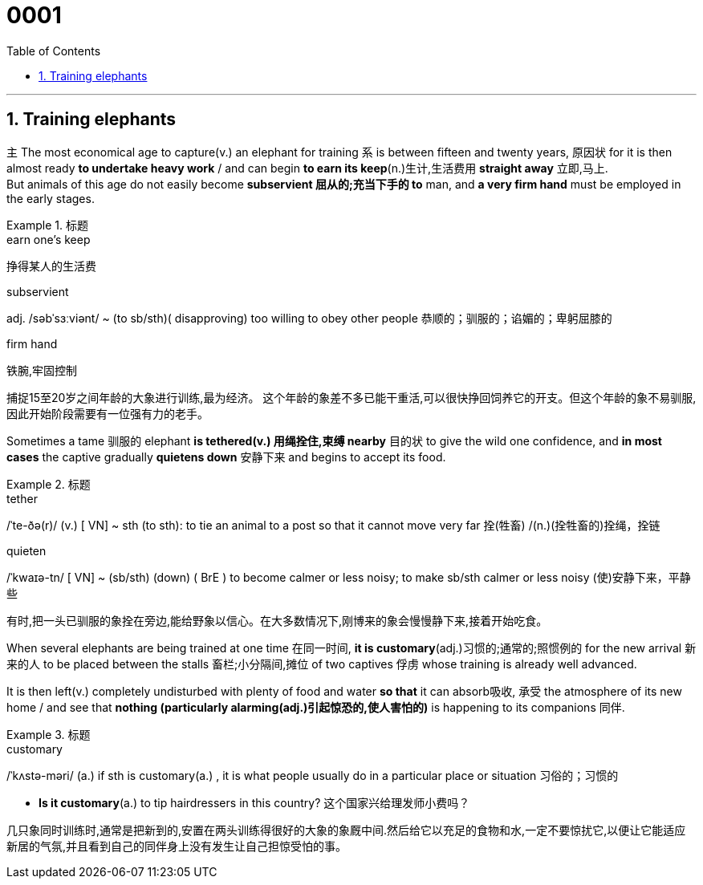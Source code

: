 
= 0001
:toc: left
:toclevels: 3
:sectnums:

'''

== Training elephants

`主` The most economical age to capture(v.) an elephant for training `系` is between fifteen and twenty years, 原因状 for it is then almost ready *to undertake heavy work* / and can begin *to earn its keep*(n.)生计,生活费用 *straight away* 立即,马上. +
But animals of this age do not easily become *subservient 屈从的;充当下手的 to* man, and *a very firm hand* must be employed in the early stages.

.标题
====
.earn one’s keep
挣得某人的生活费

.subservient
adj.   /səbˈsɜːviənt/ ~ (to sb/sth)( disapproving) too willing to obey other people 恭顺的；驯服的；谄媚的；卑躬屈膝的

.firm hand
铁腕,牢固控制

捕捉15至20岁之间年龄的大象进行训练,最为经济。 这个年龄的象差不多已能干重活,可以很快挣回饲养它的开支。但这个年龄的象不易驯服,因此开始阶段需要有一位强有力的老手。
====

Sometimes a tame 驯服的 elephant *is tethered(v.) 用绳拴住,束缚 nearby* 目的状 to give the wild one confidence, and *in most cases* the captive gradually *quietens down* 安静下来  and begins to accept its food.

.标题
====
.tether
/ˈte-ðə(r)/ (v.) [ VN] ~ sth (to sth): to tie an animal to a post so that it cannot move very far 拴(牲畜) /(n.)(拴牲畜的)拴绳，拴链

.quieten
/ˈkwaɪə-tn/
[ VN] ~ (sb/sth) (down) ( BrE ) to become calmer or less noisy; to make sb/sth calmer or less noisy (使)安静下来，平静些

有时,把一头已驯服的象拴在旁边,能给野象以信心。在大多数情况下,刚博来的象会慢慢静下来,接着开始吃食。
====


When several elephants are being trained at one time 在同一时间, *it is customary*(adj.)习惯的;通常的;照惯例的 for the new arrival 新来的人 to be placed between the stalls 畜栏;小分隔间,摊位 of two captives 俘虏 whose training is already well advanced. 

It is then [underline]#left#(v.) completely undisturbed [underline]#with# plenty of food and water *so that* it can absorb吸收, 承受 the atmosphere of its new home / and see that *nothing (particularly alarming(adj.)引起惊恐的,使人害怕的)* is happening to its companions 同伴.

.标题
====
.customary
/ˈkʌstə-məri/
(a.) if sth is customary(a.) , it is what people usually do in a particular place or situation 习俗的；习惯的

- *Is it customary*(a.) to tip hairdressers in this country? 这个国家兴给理发师小费吗？


几只象同时训练时,通常是把新到的,安置在两头训练得很好的大象的象厩中间.然后给它以充足的食物和水,一定不要惊扰它,以便让它能适应新居的气氛,并且看到自己的同伴身上没有发生让自己担惊受怕的事。
====




